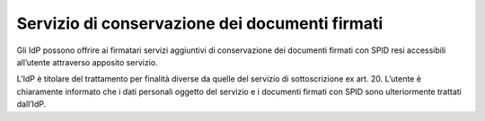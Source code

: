 .. _`§9`:

Servizio di conservazione dei documenti firmati
===============================================

.. highlights:

   Descrizione dei servizi opzionali che possono essere offerti dagli IdP,
   quali ad esempio la conservazione dei documenti firmati con SPID.

Gli IdP possono offrire ai firmatari servizi aggiuntivi di conservazione
dei documenti firmati con SPID resi accessibili all’utente attraverso
apposito servizio.

L’IdP è titolare del trattamento per finalità diverse da quelle del
servizio di sottoscrizione ex art. 20. L’utente è chiaramente informato
che i dati personali oggetto del servizio e i documenti firmati con SPID
sono ulteriormente trattati dall’IdP.

